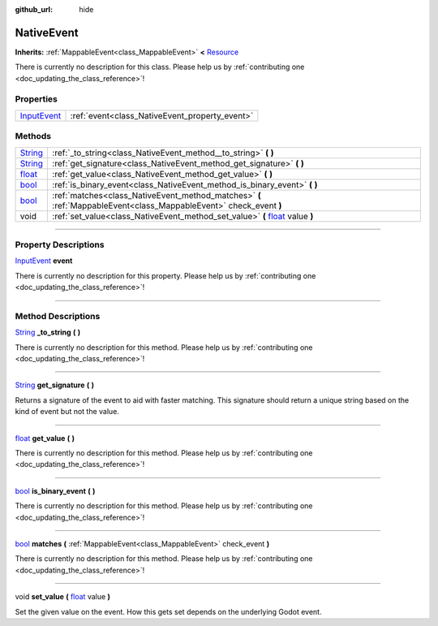 :github_url: hide

.. DO NOT EDIT THIS FILE!!!
.. Generated automatically from Godot engine sources.
.. Generator: https://github.com/godotengine/godot/tree/master/doc/tools/make_rst.py.
.. XML source: https://github.com/godotengine/godot/tree/master/api/classes/NativeEvent.xml.

.. _class_NativeEvent:

NativeEvent
===========

**Inherits:** :ref:`MappableEvent<class_MappableEvent>` **<** `Resource <https://docs.godotengine.org/en/stable/classes/class_resource.html>`_

.. container:: contribute

	There is currently no description for this class. Please help us by :ref:`contributing one <doc_updating_the_class_reference>`!

.. rst-class:: classref-reftable-group

Properties
----------

.. table::
   :widths: auto

   +--------------------------------------------------------------------------------------+------------------------------------------------+
   | `InputEvent <https://docs.godotengine.org/en/stable/classes/class_inputevent.html>`_ | :ref:`event<class_NativeEvent_property_event>` |
   +--------------------------------------------------------------------------------------+------------------------------------------------+

.. rst-class:: classref-reftable-group

Methods
-------

.. table::
   :widths: auto

   +------------------------------------------------------------------------------+---------------------------------------------------------------------------------------------------------------------------------------------------+
   | `String <https://docs.godotengine.org/en/stable/classes/class_string.html>`_ | :ref:`_to_string<class_NativeEvent_method__to_string>` **(** **)**                                                                                |
   +------------------------------------------------------------------------------+---------------------------------------------------------------------------------------------------------------------------------------------------+
   | `String <https://docs.godotengine.org/en/stable/classes/class_string.html>`_ | :ref:`get_signature<class_NativeEvent_method_get_signature>` **(** **)**                                                                          |
   +------------------------------------------------------------------------------+---------------------------------------------------------------------------------------------------------------------------------------------------+
   | `float <https://docs.godotengine.org/en/stable/classes/class_float.html>`_   | :ref:`get_value<class_NativeEvent_method_get_value>` **(** **)**                                                                                  |
   +------------------------------------------------------------------------------+---------------------------------------------------------------------------------------------------------------------------------------------------+
   | `bool <https://docs.godotengine.org/en/stable/classes/class_bool.html>`_     | :ref:`is_binary_event<class_NativeEvent_method_is_binary_event>` **(** **)**                                                                      |
   +------------------------------------------------------------------------------+---------------------------------------------------------------------------------------------------------------------------------------------------+
   | `bool <https://docs.godotengine.org/en/stable/classes/class_bool.html>`_     | :ref:`matches<class_NativeEvent_method_matches>` **(** :ref:`MappableEvent<class_MappableEvent>` check_event **)**                                |
   +------------------------------------------------------------------------------+---------------------------------------------------------------------------------------------------------------------------------------------------+
   | void                                                                         | :ref:`set_value<class_NativeEvent_method_set_value>` **(** `float <https://docs.godotengine.org/en/stable/classes/class_float.html>`_ value **)** |
   +------------------------------------------------------------------------------+---------------------------------------------------------------------------------------------------------------------------------------------------+

.. rst-class:: classref-section-separator

----

.. rst-class:: classref-descriptions-group

Property Descriptions
---------------------

.. _class_NativeEvent_property_event:

.. rst-class:: classref-property

`InputEvent <https://docs.godotengine.org/en/stable/classes/class_inputevent.html>`_ **event**

.. container:: contribute

	There is currently no description for this property. Please help us by :ref:`contributing one <doc_updating_the_class_reference>`!

.. rst-class:: classref-section-separator

----

.. rst-class:: classref-descriptions-group

Method Descriptions
-------------------

.. _class_NativeEvent_method__to_string:

.. rst-class:: classref-method

`String <https://docs.godotengine.org/en/stable/classes/class_string.html>`_ **_to_string** **(** **)**

.. container:: contribute

	There is currently no description for this method. Please help us by :ref:`contributing one <doc_updating_the_class_reference>`!

.. rst-class:: classref-item-separator

----

.. _class_NativeEvent_method_get_signature:

.. rst-class:: classref-method

`String <https://docs.godotengine.org/en/stable/classes/class_string.html>`_ **get_signature** **(** **)**

Returns a signature of the event to aid with faster matching. This signature should return a unique string based on the kind of event but not the value.

.. rst-class:: classref-item-separator

----

.. _class_NativeEvent_method_get_value:

.. rst-class:: classref-method

`float <https://docs.godotengine.org/en/stable/classes/class_float.html>`_ **get_value** **(** **)**

.. container:: contribute

	There is currently no description for this method. Please help us by :ref:`contributing one <doc_updating_the_class_reference>`!

.. rst-class:: classref-item-separator

----

.. _class_NativeEvent_method_is_binary_event:

.. rst-class:: classref-method

`bool <https://docs.godotengine.org/en/stable/classes/class_bool.html>`_ **is_binary_event** **(** **)**

.. container:: contribute

	There is currently no description for this method. Please help us by :ref:`contributing one <doc_updating_the_class_reference>`!

.. rst-class:: classref-item-separator

----

.. _class_NativeEvent_method_matches:

.. rst-class:: classref-method

`bool <https://docs.godotengine.org/en/stable/classes/class_bool.html>`_ **matches** **(** :ref:`MappableEvent<class_MappableEvent>` check_event **)**

.. container:: contribute

	There is currently no description for this method. Please help us by :ref:`contributing one <doc_updating_the_class_reference>`!

.. rst-class:: classref-item-separator

----

.. _class_NativeEvent_method_set_value:

.. rst-class:: classref-method

void **set_value** **(** `float <https://docs.godotengine.org/en/stable/classes/class_float.html>`_ value **)**

Set the given value on the event. How this gets set depends on the underlying Godot event.

.. |virtual| replace:: :abbr:`virtual (This method should typically be overridden by the user to have any effect.)`
.. |const| replace:: :abbr:`const (This method has no side effects. It doesn't modify any of the instance's member variables.)`
.. |vararg| replace:: :abbr:`vararg (This method accepts any number of arguments after the ones described here.)`
.. |constructor| replace:: :abbr:`constructor (This method is used to construct a type.)`
.. |static| replace:: :abbr:`static (This method doesn't need an instance to be called, so it can be called directly using the class name.)`
.. |operator| replace:: :abbr:`operator (This method describes a valid operator to use with this type as left-hand operand.)`
.. |bitfield| replace:: :abbr:`BitField (This value is an integer composed as a bitmask of the following flags.)`

